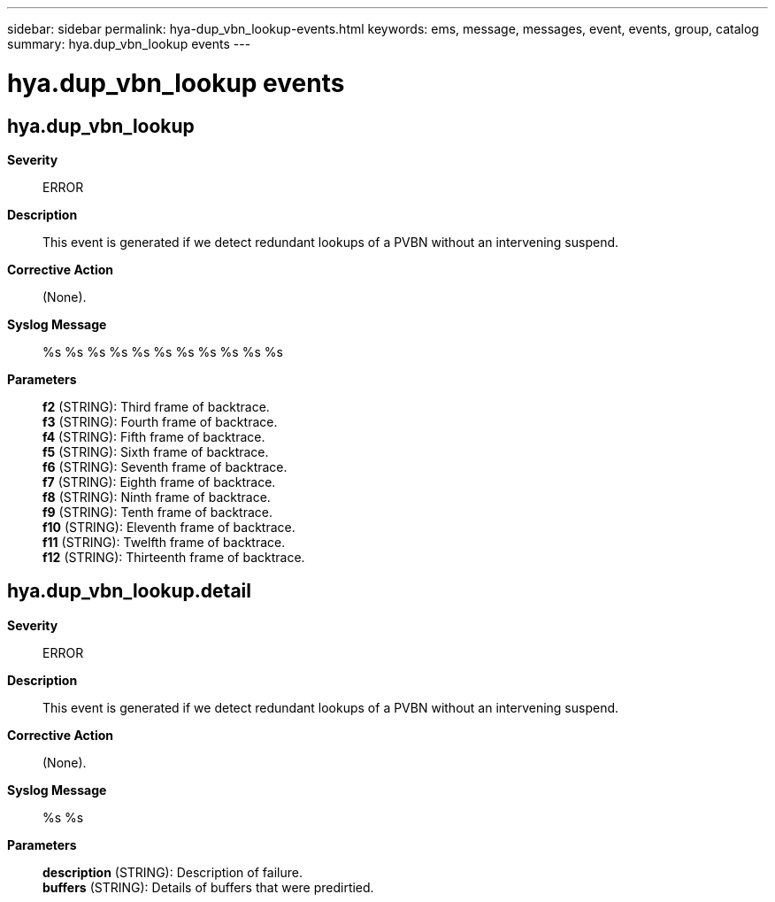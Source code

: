 ---
sidebar: sidebar
permalink: hya-dup_vbn_lookup-events.html
keywords: ems, message, messages, event, events, group, catalog
summary: hya.dup_vbn_lookup events
---

= hya.dup_vbn_lookup events
:toc: macro
:toclevels: 1
:hardbreaks:
:nofooter:
:icons: font
:linkattrs:
:imagesdir: ./media/

== hya.dup_vbn_lookup
*Severity*::
ERROR
*Description*::
This event is generated if we detect redundant lookups of a PVBN without an intervening suspend.
*Corrective Action*::
(None).
*Syslog Message*::
%s %s %s %s %s %s %s %s %s %s %s
*Parameters*::
*f2* (STRING): Third frame of backtrace.
*f3* (STRING): Fourth frame of backtrace.
*f4* (STRING): Fifth frame of backtrace.
*f5* (STRING): Sixth frame of backtrace.
*f6* (STRING): Seventh frame of backtrace.
*f7* (STRING): Eighth frame of backtrace.
*f8* (STRING): Ninth frame of backtrace.
*f9* (STRING): Tenth frame of backtrace.
*f10* (STRING): Eleventh frame of backtrace.
*f11* (STRING): Twelfth frame of backtrace.
*f12* (STRING): Thirteenth frame of backtrace.

== hya.dup_vbn_lookup.detail
*Severity*::
ERROR
*Description*::
This event is generated if we detect redundant lookups of a PVBN without an intervening suspend.
*Corrective Action*::
(None).
*Syslog Message*::
%s %s
*Parameters*::
*description* (STRING): Description of failure.
*buffers* (STRING): Details of buffers that were predirtied.
